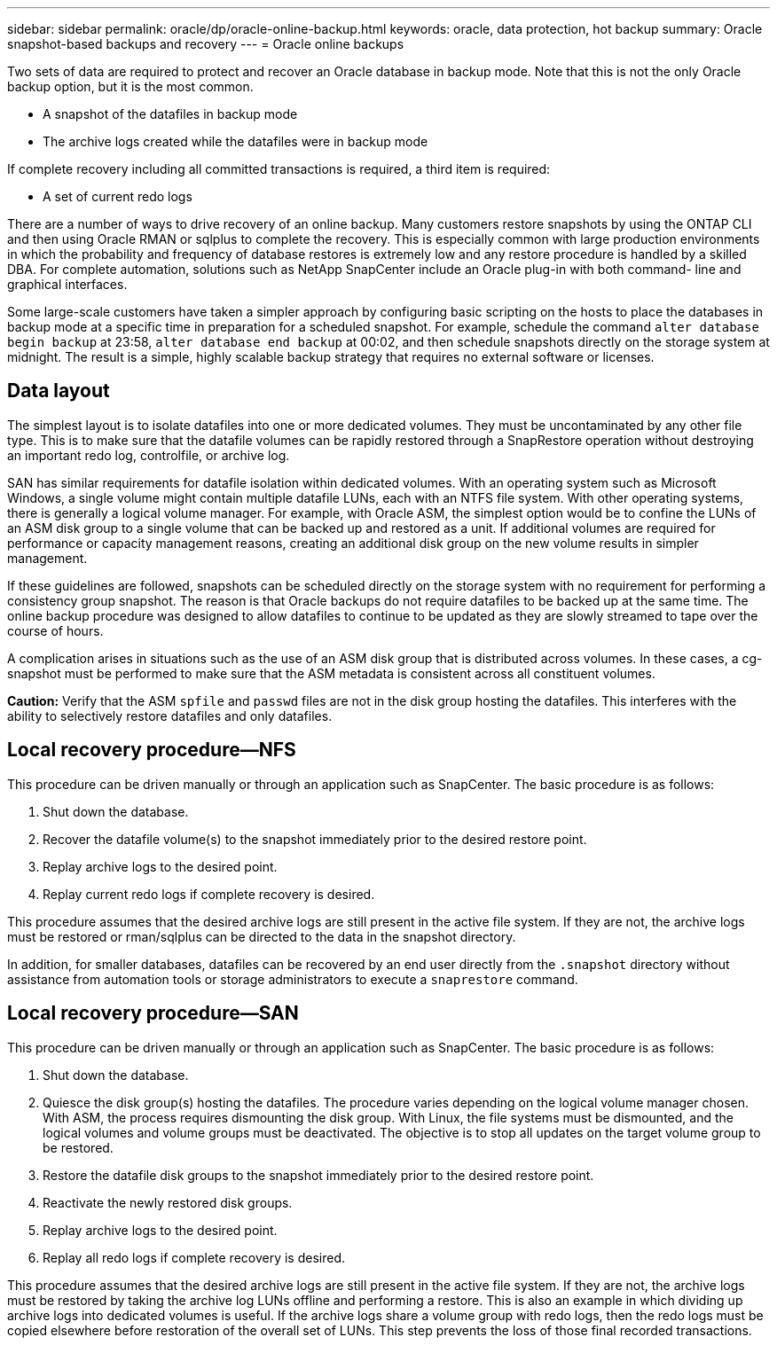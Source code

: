 ---
sidebar: sidebar
permalink: oracle/dp/oracle-online-backup.html
keywords: oracle, data protection, hot backup
summary: Oracle snapshot-based backups and recovery
---
= Oracle online backups

:hardbreaks:
:nofooter:
:icons: font
:linkattrs:
:imagesdir: ../../media/

[.lead]
Two sets of data are required to protect and recover an Oracle database in backup mode. Note that this is not the only Oracle backup option, but it is the most common.

* A snapshot of the datafiles in backup mode
* The archive logs created while the datafiles were in backup mode

If complete recovery including all committed transactions is required, a third item is required:

* A set of current redo logs

There are a number of ways to drive recovery of an online backup. Many customers restore snapshots by using the ONTAP CLI and then using Oracle RMAN or sqlplus to complete the recovery. This is especially common with large production environments in which the probability and frequency of database restores is extremely low and any restore procedure is handled by a skilled DBA. For complete automation, solutions such as NetApp SnapCenter include an Oracle plug-in with both command- line and graphical interfaces.

Some large-scale customers have taken a simpler approach by configuring basic scripting on the hosts to place the databases in backup mode at a specific time in preparation for a scheduled snapshot. For example, schedule the command `alter database begin backup` at 23:58, `alter database end backup` at 00:02, and then schedule snapshots directly on the storage system at midnight. The result is a simple, highly scalable backup strategy that requires no external software or licenses.

== Data layout
The simplest layout is to isolate datafiles into one or more dedicated volumes. They must be uncontaminated by any other file type. This is to make sure that the datafile volumes can be rapidly restored through a SnapRestore operation without destroying an important redo log, controlfile, or archive log.

SAN has similar requirements for datafile isolation within dedicated volumes. With an operating system such as Microsoft Windows, a single volume might contain multiple datafile LUNs, each with an NTFS file system. With other operating systems, there is generally a logical volume manager. For example, with Oracle ASM, the simplest option would be to confine the LUNs of an ASM disk group to a single volume that can be backed up and restored as a unit. If additional volumes are required for performance or capacity management reasons, creating an additional disk group on the new volume results in simpler management.

If these guidelines are followed, snapshots can be scheduled directly on the storage system with no requirement for performing a consistency group snapshot. The reason is that Oracle backups do not require datafiles to be backed up at the same time. The online backup procedure was designed to allow datafiles to continue to be updated as they are slowly streamed to tape over the course of hours.

A complication arises in situations such as the use of an ASM disk group that is distributed across volumes. In these cases, a cg-snapshot must be performed to make sure that the ASM metadata is consistent across all constituent volumes.

*Caution:* Verify that the ASM `spfile` and `passwd` files are not in the disk group hosting the datafiles. This interferes with the ability to selectively restore datafiles and only datafiles.

== Local recovery procedure—NFS
This procedure can be driven manually or through an application such as SnapCenter. The basic procedure is as follows:

. Shut down the database.
. Recover the datafile volume(s) to the snapshot immediately prior to the desired restore point.
. Replay archive logs to the desired point.
. Replay current redo logs if complete recovery is desired.

This procedure assumes that the desired archive logs are still present in the active file system. If they are not, the archive logs must be restored or rman/sqlplus can be directed to the data in the snapshot directory.

In addition, for smaller databases, datafiles can be recovered by an end user directly from the `.snapshot` directory without assistance from automation tools or storage administrators to execute a `snaprestore` command.

== Local recovery procedure—SAN
This procedure can be driven manually or through an application such as SnapCenter. The basic procedure is as follows:

. Shut down the database.
. Quiesce the disk group(s) hosting the datafiles. The procedure varies depending on the logical volume manager chosen. With ASM, the process requires dismounting the disk group. With Linux, the file systems must be dismounted, and the logical volumes and volume groups must be deactivated. The objective is to stop all updates on the target volume group to be restored.
. Restore the datafile disk groups to the snapshot immediately prior to the desired restore point.
. Reactivate the newly restored disk groups.
. Replay archive logs to the desired point.
. Replay all redo logs if complete recovery is desired.

This procedure assumes that the desired archive logs are still present in the active file system. If they are not, the archive logs must be restored by taking the archive log LUNs offline and performing a restore. This is also an example in which dividing up archive logs into dedicated volumes is useful. If the archive logs share a volume group with redo logs, then the redo logs must be copied elsewhere before restoration of the overall set of LUNs. This step prevents the loss of those final recorded transactions.
